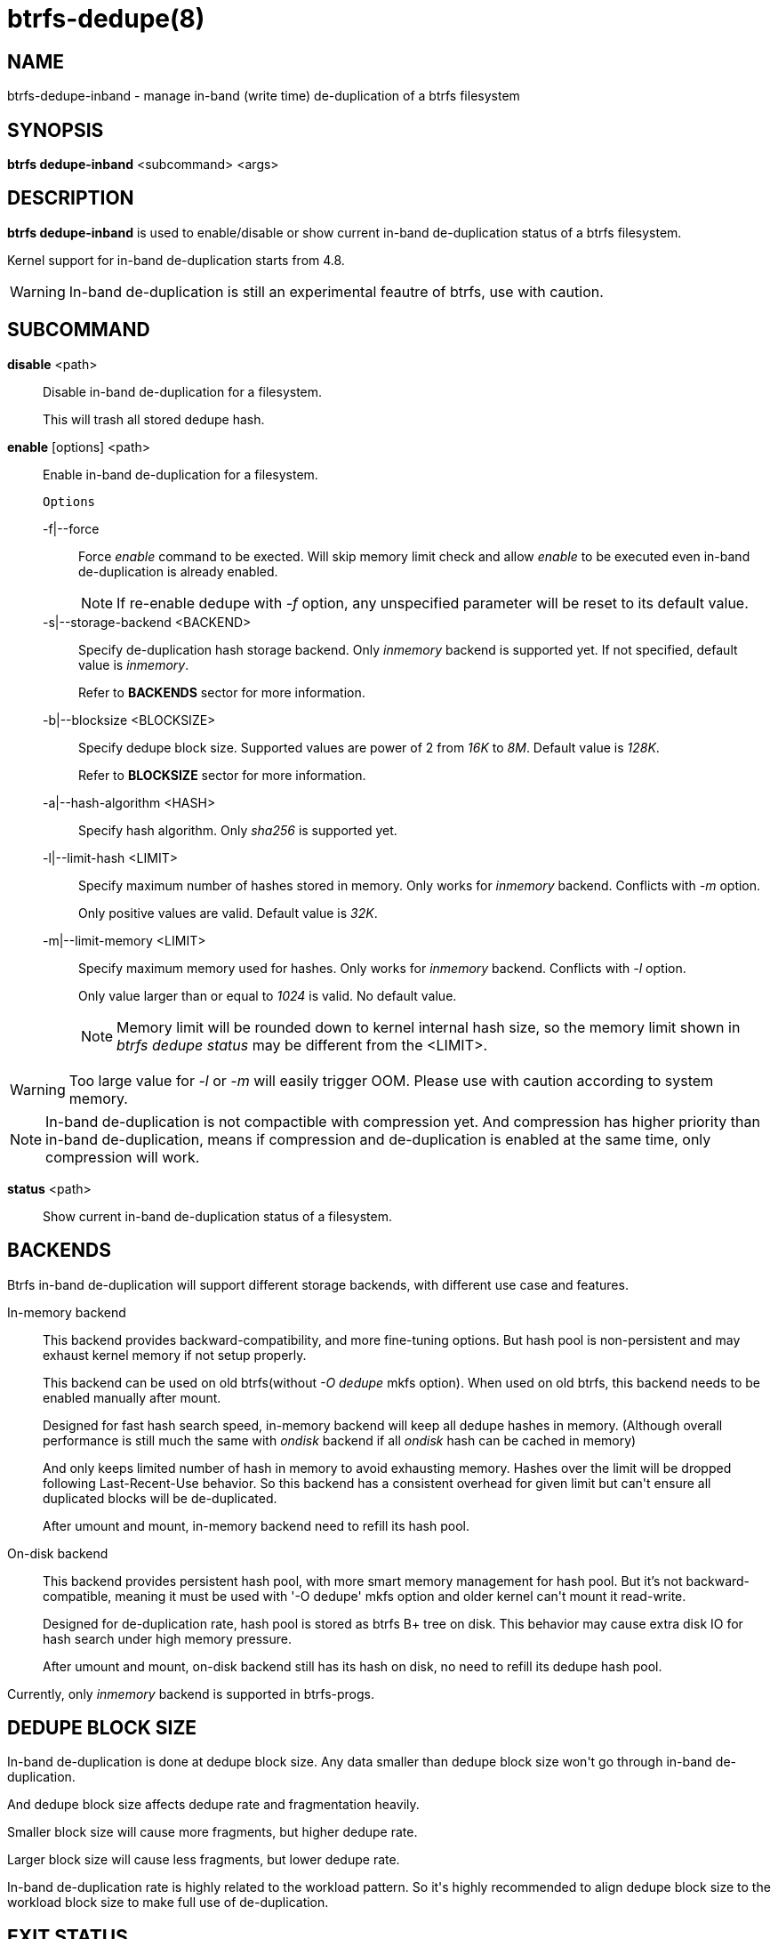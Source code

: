 btrfs-dedupe(8)
==============

NAME
----
btrfs-dedupe-inband - manage in-band (write time) de-duplication of a btrfs
filesystem

SYNOPSIS
--------
*btrfs dedupe-inband* <subcommand> <args>

DESCRIPTION
-----------
*btrfs dedupe-inband* is used to enable/disable or show current in-band de-duplication
status of a btrfs filesystem.

Kernel support for in-band de-duplication starts from 4.8.

WARNING: In-band de-duplication is still an experimental feautre of btrfs,
use with caution.

SUBCOMMAND
----------
*disable* <path>::
Disable in-band de-duplication for a filesystem.
+
This will trash all stored dedupe hash.
+
*enable* [options] <path>::
Enable in-band de-duplication for a filesystem.
+
`Options`
+
-f|--force::::
Force 'enable' command to be exected.
Will skip memory limit check and allow 'enable' to be executed even in-band
de-duplication is already enabled.
+
NOTE: If re-enable dedupe with '-f' option, any unspecified parameter will be
reset to its default value.

-s|--storage-backend <BACKEND>::::
Specify de-duplication hash storage backend.
Only 'inmemory' backend is supported yet.
If not specified, default value is 'inmemory'.
+
Refer to *BACKENDS* sector for more information.

-b|--blocksize <BLOCKSIZE>::::
Specify dedupe block size.
Supported values are power of 2 from '16K' to '8M'.
Default value is '128K'.
+
Refer to *BLOCKSIZE* sector for more information.

-a|--hash-algorithm <HASH>::::
Specify hash algorithm.
Only 'sha256' is supported yet.

-l|--limit-hash <LIMIT>::::
Specify maximum number of hashes stored in memory.
Only works for 'inmemory' backend.
Conflicts with '-m' option.
+
Only positive values are valid.
Default value is '32K'.

-m|--limit-memory <LIMIT>::::
Specify maximum memory used for hashes.
Only works for 'inmemory' backend.
Conflicts with '-l' option.
+
Only value larger than or equal to '1024' is valid.
No default value.
+
NOTE: Memory limit will be rounded down to kernel internal hash size,
so the memory limit shown in 'btrfs dedupe status' may be different
from the <LIMIT>.

WARNING: Too large value for '-l' or '-m' will easily trigger OOM.
Please use with caution according to system memory.

NOTE: In-band de-duplication is not compactible with compression yet.
And compression has higher priority than in-band de-duplication, means if
compression and de-duplication is enabled at the same time, only compression
will work.

*status* <path>::
Show current in-band de-duplication status of a filesystem.

BACKENDS
--------
Btrfs in-band de-duplication will support different storage backends, with
different use case and features.

In-memory backend::
This backend provides backward-compatibility, and more fine-tuning options.
But hash pool is non-persistent and may exhaust kernel memory if not setup
properly.
+
This backend can be used on old btrfs(without '-O dedupe' mkfs option).
When used on old btrfs, this backend needs to be enabled manually after mount.
+
Designed for fast hash search speed, in-memory backend will keep all dedupe
hashes in memory. (Although overall performance is still much the same with
'ondisk' backend if all 'ondisk' hash can be cached in memory)
+
And only keeps limited number of hash in memory to avoid exhausting memory.
Hashes over the limit will be dropped following Last-Recent-Use behavior.
So this backend has a consistent overhead for given limit but can\'t ensure
all duplicated blocks will be de-duplicated.
+
After umount and mount, in-memory backend need to refill its hash pool.

On-disk backend::
This backend provides persistent hash pool, with more smart memory management
for hash pool.
But it\'s not backward-compatible, meaning it must be used with '-O dedupe' mkfs
option and older kernel can\'t mount it read-write.
+
Designed for de-duplication rate, hash pool is stored as btrfs B+ tree on disk.
This behavior may cause extra disk IO for hash search under high memory
pressure.
+
After umount and mount, on-disk backend still has its hash on disk, no need to
refill its dedupe hash pool.

Currently, only 'inmemory' backend is supported in btrfs-progs.

DEDUPE BLOCK SIZE
----------------
In-band de-duplication is done at dedupe block size.
Any data smaller than dedupe block size won\'t go through in-band
de-duplication.

And dedupe block size affects dedupe rate and fragmentation heavily.

Smaller block size will cause more fragments, but higher dedupe rate.

Larger block size will cause less fragments, but lower dedupe rate.

In-band de-duplication rate is highly related to the workload pattern.
So it\'s highly recommended to align dedupe block size to the workload
block size to make full use of de-duplication.

EXIT STATUS
-----------
*btrfs dedupe-inband* returns a zero exit status if it succeeds. Non zero is
returned in case of failure.

AVAILABILITY
------------
*btrfs* is part of btrfs-progs.
Please refer to the btrfs wiki http://btrfs.wiki.kernel.org for
further details.

SEE ALSO
--------
`mkfs.btrfs`(8),
